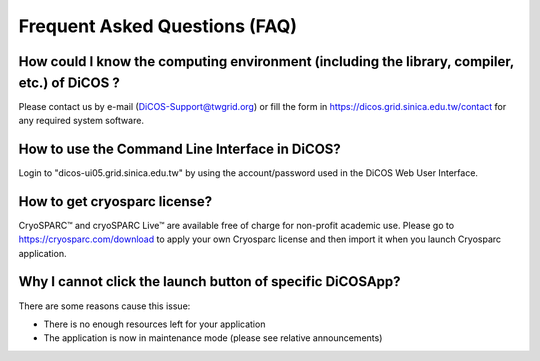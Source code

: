 ********************************
Frequent Asked Questions (FAQ)
********************************

-------------------------------------------------------------------------------------------------------
How could I know the computing environment (including the library, compiler, etc.) of DiCOS ?
-------------------------------------------------------------------------------------------------------

Please contact us by e-mail (DiCOS-Support@twgrid.org) or fill the form in https://dicos.grid.sinica.edu.tw/contact for any required system software.

-------------------------------------------------------------------------------------------------------
How to use the Command Line Interface in DiCOS?
-------------------------------------------------------------------------------------------------------

Login to "dicos-ui05.grid.sinica.edu.tw" by using the account/password used in the DiCOS Web User Interface.  

-------------------------------------------------------------------------------------------------------
How to get cryosparc license?
-------------------------------------------------------------------------------------------------------

CryoSPARC™ and cryoSPARC Live™ are available free of charge for non-profit academic use. Please go to https://cryosparc.com/download to apply your own Cryosparc license and then import it when you launch Cryosparc application.  

-------------------------------------------------------------------------------------------------------
Why I cannot click the launch button of specific DiCOSApp?
-------------------------------------------------------------------------------------------------------

There are some reasons cause this issue:

* There is no enough resources left for your application
* The application is now in maintenance mode (please see relative announcements)
